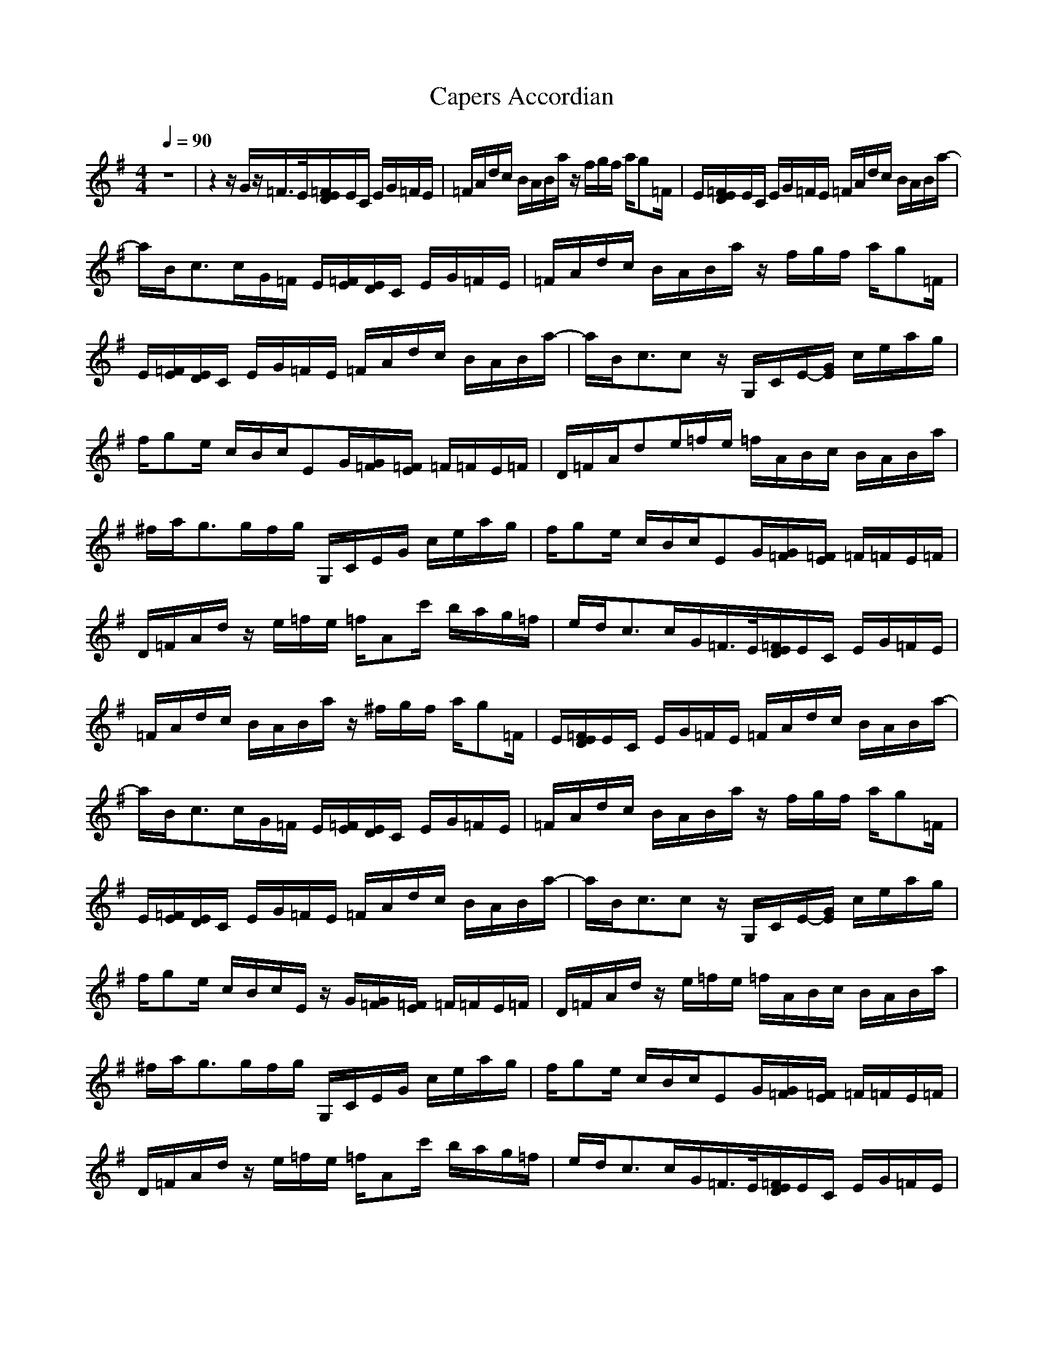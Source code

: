 X:1
T:Capers Accordian
M:4/4
L:1/8
Q:1/4=90
K:G
z8|z2 z/2G/2z/2=F/2>E/2[=F/2E/2D/2]E/2C/2 E/2G/2=F/2E/2|=F/2A/2d/2c/2 B/2A/2B/2a/2 z/2f/2g/2f/2 a/2g=F/2|E/2[=F/2E/2D/2]E/2C/2 E/2G/2=F/2E/2 =F/2A/2d/2c/2 B/2A/2B/2a/2-|
a/2B<cc/2G/2=F/2 E/2[=F/2E/2][E/2D/2]C/2 E/2G/2=F/2E/2|=F/2A/2d/2c/2 B/2A/2B/2a/2 z/2f/2g/2f/2 a/2g=F/2|E/2[=F/2E/2][E/2D/2]C/2 E/2G/2=F/2E/2 =F/2A/2d/2c/2 B/2A/2B/2a/2-|a/2B<ccz/2 G,/2C/2E/2-[G/2E/2] c/2e/2a/2g/2|
f/2ge/2 c/2B/2c/2EG/2[G/2=F/2][=F/2E/2] =F/2=F/2E/2=F/2|D/2=F/2A/2de/2=f/2e/2 =f/2A/2B/2c/2 B/2A/2B/2a/2|^f/2a<gg/2f/2g/2 G,/2C/2E/2G/2 c/2e/2a/2g/2|f/2ge/2 c/2B/2c/2EG/2[G/2=F/2][=F/2E/2] =F/2=F/2E/2=F/2|
D/2=F/2A/2d/2 z/2e/2=f/2e/2 =f/2Ac'/2 b/2a/2g/2=f/2|e/2d<cc/2G/2=F/2>E/2[=F/2E/2D/2]E/2C/2 E/2G/2=F/2E/2|=F/2A/2d/2c/2 B/2A/2B/2a/2 z/2^f/2g/2f/2 a/2g=F/2|E/2[=F/2E/2D/2]E/2C/2 E/2G/2=F/2E/2 =F/2A/2d/2c/2 B/2A/2B/2a/2-|
a/2B<cc/2G/2=F/2 E/2[=F/2E/2][E/2D/2]C/2 E/2G/2=F/2E/2|=F/2A/2d/2c/2 B/2A/2B/2a/2 z/2f/2g/2f/2 a/2g=F/2|E/2[=F/2E/2][E/2D/2]C/2 E/2G/2=F/2E/2 =F/2A/2d/2c/2 B/2A/2B/2a/2-|a/2B<ccz/2 G,/2C/2E/2-[G/2E/2] c/2e/2a/2g/2|
f/2ge/2 c/2B/2c/2E/2 z/2G/2[G/2=F/2][=F/2E/2] =F/2=F/2E/2=F/2|D/2=F/2A/2d/2 z/2e/2=f/2e/2 =f/2A/2B/2c/2 B/2A/2B/2a/2|^f/2a<gg/2f/2g/2 G,/2C/2E/2G/2 c/2e/2a/2g/2|f/2ge/2 c/2B/2c/2EG/2[G/2=F/2][=F/2E/2] =F/2=F/2E/2=F/2|
D/2=F/2A/2d/2 z/2e/2=f/2e/2 =f/2Ac'/2 b/2a/2g/2=f/2|e/2d<cc/2G/2=F/2>E/2[=F/2E/2D/2]E/2C/2 E/2G/2=F/2E/2|=F/2A/2d/2c/2 B/2A/2B/2a/2 z/2^f/2g/2f/2 a/2g=F/2|E/2[=F/2E/2D/2]E/2C/2 E/2G/2=F/2E/2 =F/2A/2d/2c/2 B/2A/2B/2a/2-|
a/2B<cc/2G/2=F/2 E/2[=F/2E/2][E/2D/2]C/2 E/2G/2=F/2E/2|=F/2A/2d/2c/2 B/2A/2B/2a/2 z/2f/2g/2f/2 a/2g=F/2|E/2[=F/2E/2][E/2D/2]C/2 E/2G/2=F/2E/2 =F/2A/2d/2c/2 B/2A/2B/2a/2-|a/2B<ccz/2 G,/2C/2E/2-[G/2E/2] c/2e/2a/2g/2|
f/2ge/2 c/2B/2c/2E/2 z/2G/2[G/2=F/2][=F/2E/2] =F/2=F/2E/2=F/2|D/2=F/2A/2d/2 z/2e/2=f/2e/2 =f/2A/2B/2c/2 B/2A/2B/2a/2|^f/2a<gg/2f/2g/2 G,/2C/2E/2G/2 c/2e/2a/2g/2|f/2ge/2 c/2B/2c/2EG/2[G/2=F/2][=F/2E/2] =F/2=F/2E/2=F/2|
D/2=F/2A/2d/2 z/2e/2=f/2e/2 =f/2Ac'/2 b/2a/2g/2=f/2|e/2d<cc